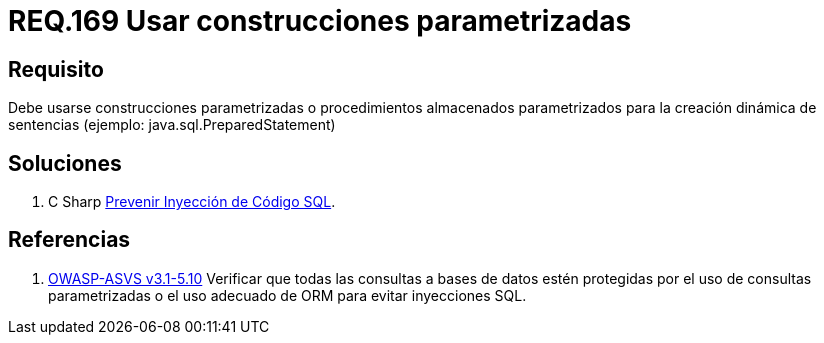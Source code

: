 :slug: rules/169/
:category: rules
:description: En el presente documento se detallan los requerimientos de seguridad relacionados a la creación de sentencias, construcciones o procedimientos almacenados parametrizados en la elaboración dinámica de sentencias dentro del código fuente de la aplicación.
:keywords: Requerimiento, Seguridad, Código Fuente, Parametrizada, Procedimientos, Sentencias.
:rules: yes
:translate: rules/169/

= REQ.169 Usar construcciones parametrizadas

== Requisito

Debe usarse construcciones parametrizadas
o procedimientos almacenados parametrizados
para la creación dinámica de sentencias (ejemplo: +java.sql.PreparedStatement+)

== Soluciones

. +C Sharp+ link:../../defends/csharp/prevenir-sqli/[Prevenir Inyección de Código SQL].

== Referencias

 . [[r1]] link:https://www.owasp.org/index.php/ASVS_V5_Input_validation_and_output_encoding[+OWASP-ASVS v3.1-5.10+]
Verificar que todas las consultas a bases de datos estén protegidas
por el uso de consultas parametrizadas
o el uso adecuado de +ORM+ para evitar inyecciones +SQL+.
